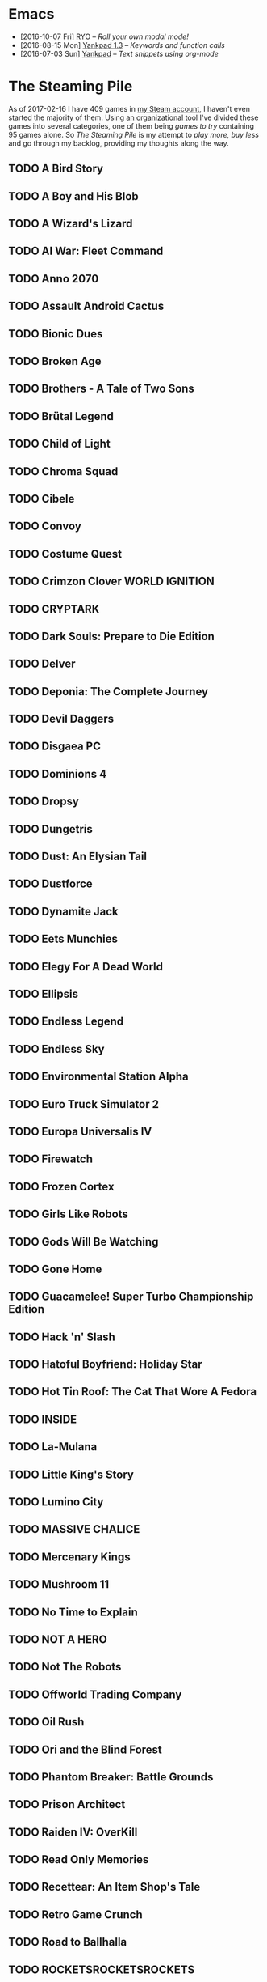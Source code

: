 #+HTML_HEAD_EXTRA: <link rel='stylesheet' type='text/css' href='css/style.css'>
#+HTML_HEAD_EXTRA: <script src='https://ajax.googleapis.com/ajax/libs/jquery/2.2.0/jquery.min.js'></script>
#+HTML_HEAD_EXTRA: <script src='js/blog.js'></script>
#+OPTIONS: toc:nil num:nil html-postamble:nil html-preamble:my-blog-header

* Emacs
:PROPERTIES:
:HTML_CONTAINER_CLASS: blogcategory
:END:

- [2016-10-07 Fri] [[file:ryo-modal.html][_RYO_]] -- /Roll your own modal mode!/
- [2016-08-15 Mon] [[file:yankpad13.html][Yankpad 1.3]] -- /Keywords and function calls/
- [2016-07-03 Sun] [[file:yankpad.html][Yankpad]] -- /Text snippets using org-mode/

* The Steaming Pile
:PROPERTIES:
:HTML_CONTAINER_CLASS: blogcategory
:END:

As of 2017-02-16 I have 409 games in [[http://steamcommunity.com/id/clerik/][my Steam account]], I haven't even started the majority of them. Using [[https://github.com/kungsgeten/steam.el][an organizational tool]] I've divided these games into several categories, one of them being /games to try/ containing 95 games alone. So /The Steaming Pile/ is my attempt to /play more, buy less/ and go through my backlog, providing my thoughts along the way.

** TODO A Bird Story
** TODO A Boy and His Blob
** TODO A Wizard's Lizard
** TODO AI War: Fleet Command
:PROPERTIES:
:ID:       d7719589-66d3-43bc-80b6-239629c58e17
:END:
** TODO Anno 2070
** TODO Assault Android Cactus
:PROPERTIES:
:ID:       540d1e36-6ad8-4b3b-b281-539363ece12a
:END:
** TODO Bionic Dues
** TODO Broken Age
** TODO Brothers - A Tale of Two Sons
** TODO Brütal Legend
** TODO Child of Light
** TODO Chroma Squad
:PROPERTIES:
:ID:       6007859b-6fa3-4f7d-aba7-3b2d016e601b
:END:
** TODO Cibele
** TODO Convoy
** TODO Costume Quest
** TODO Crimzon Clover  WORLD IGNITION
** TODO CRYPTARK
:PROPERTIES:
:ID:       9e90684b-1a31-4adc-b10a-1405c2220513
:END:
** TODO Dark Souls: Prepare to Die Edition
** TODO Delver
** TODO Deponia: The Complete Journey
** TODO Devil Daggers
:PROPERTIES:
:ID:       edae0237-ff82-4361-8c68-15532452728d
:END:
** TODO Disgaea PC
:PROPERTIES:
:ID:       6baa8e3f-5e95-4066-8acd-9794477d36ce
:END:
** TODO Dominions 4
** TODO Dropsy
** TODO Dungetris
:PROPERTIES:
:ID:       4f45dc2b-fafc-4ff3-ab84-2ef24d781245
:END:
** TODO Dust: An Elysian Tail
** TODO Dustforce
** TODO Dynamite Jack
** TODO Eets Munchies
** TODO Elegy For A Dead World
:PROPERTIES:
:ID:       c4eb9271-7c7a-4fe2-8ec3-e7aa96e05f60
:END:
** TODO Ellipsis
:PROPERTIES:
:ID:       d008dfc3-8da6-4a08-9d8a-7cbd038c7475
:END:
** TODO Endless Legend
** TODO Endless Sky
:PROPERTIES:
:ID:       1e0fd321-a6a6-4f9c-a4d9-dba55690585f
:END:
** TODO Environmental Station Alpha
** TODO Euro Truck Simulator 2
** TODO Europa Universalis IV
** TODO Firewatch
:PROPERTIES:
:ID:       ed192bf7-1a45-49e5-8662-4ceb78333db8
:END:
** TODO Frozen Cortex
** TODO Girls Like Robots
:PROPERTIES:
:ID:       a84f7672-cd19-4367-98ce-8f3d8df5140d
:END:
** TODO Gods Will Be Watching
** TODO Gone Home
** TODO Guacamelee! Super Turbo Championship Edition
:PROPERTIES:
:ID:       421e2b61-bf2b-40b1-8b56-61d2421a9ea2
:END:
** TODO Hack 'n' Slash
** TODO Hatoful Boyfriend: Holiday Star
** TODO Hot Tin Roof: The Cat That Wore A Fedora
:PROPERTIES:
:ID:       b7d5aa01-e098-4e0f-be56-f89a475fa0f4
:END:
** TODO INSIDE
:PROPERTIES:
:ID:       75903aa9-767d-4ab7-a179-8d13e7d6383d
:END:
** TODO La-Mulana
** TODO Little King's Story
:PROPERTIES:
:ID:       9f91f33f-12b5-4caa-b67b-04b7ab77f237
:END:
** TODO Lumino City
** TODO MASSIVE CHALICE
** TODO Mercenary Kings
** TODO Mushroom 11
:PROPERTIES:
:ID:       c729d0d7-e687-4810-bbe3-49d178e5f11f
:END:
** TODO No Time to Explain
** TODO NOT A HERO
** TODO Not The Robots
** TODO Offworld Trading Company
** TODO Oil Rush
** TODO Ori and the Blind Forest
** TODO Phantom Breaker: Battle Grounds
** TODO Prison Architect
:PROPERTIES:
:ID:       97a55fac-aa2f-462d-a056-53be6a3c2459
:END:
** TODO Raiden IV: OverKill
** TODO Read Only Memories
** TODO Recettear: An Item Shop's Tale
** TODO Retro Game Crunch
:PROPERTIES:
:ID:       f9b1213a-3e63-40c8-b732-f3d40bafe330
:END:
** TODO Road to Ballhalla
:PROPERTIES:
:ID:       4de46677-f26d-4350-aab7-e972cbfef7ca
:END:
** TODO ROCKETSROCKETSROCKETS
:PROPERTIES:
:ID:       d10f501c-bcd2-4ce6-9249-1c4f4c5513de
:END:
** TODO ROD: Revolt Of Defense
** TODO RONIN
** TODO Shantae: Risky's Revenge - Director's Cut
** TODO Song of the Deep
:PROPERTIES:
:ID:       49974eda-7219-4b9e-ac87-929cb67fe2ea
:END:
** TODO SpaceChem
** TODO Sproggiwood
:PROPERTIES:
:ID:       ad33e79f-fd65-4db6-a0e5-2225bb2a0fa8
:END:
** TODO Super Splatters
** TODO Superbrothers: Sword & Sworcery EP
** TODO Tadpole Treble
:PROPERTIES:
:ID:       7f1ad6ac-7e25-43a9-a0d5-4de283f2157a
:END:
** TODO The Aquatic Adventure of the Last Human
** TODO The Escapists
:PROPERTIES:
:ID:       fe6b35da-1563-4095-a653-9b55897a71cd
:END:
** TODO The Flame in the Flood
:PROPERTIES:
:ID:       ae94f5de-c1c7-4ad8-aa27-7f3fc181bb76
:END:
** TODO The Nightmare Cooperative
** TODO The Silent Age
:PROPERTIES:
:ID:       58a20a6c-b53b-4607-b2de-ea8ee1c18070
:END:
** TODO The Talos Principle
** TODO The Vanishing of Ethan Carter - Redux
** TODO The Witness
:PROPERTIES:
:ID:       0ec8953c-2e16-4535-8ab2-6c69bf1c1be9
:END:
** TODO The Wolf Among Us
** TODO This War of Mine
** TODO Titan Souls
** TODO Tower of Guns
:PROPERTIES:
:ID:       7e95ce18-8bf2-43ed-a329-cbb3dc00a354
:END:
** TODO Transistor
** TODO Tropico 4
** TODO Twilight Struggle
:PROPERTIES:
:ID:       da801629-78fc-467e-828b-3ad6454e14e9
:END:
** TODO Undertale
:PROPERTIES:
:ID:       f787d87d-ba40-49af-99df-f7b5e21c646c
:END:
** TODO Valiant Hearts: The Great War
:PROPERTIES:
:ID:       f989d39f-a51e-416e-8edd-5f506f28f2fc
:END:
** TODO Waking Mars
:PROPERTIES:
:ID:       9e30d23c-45b3-490e-b465-aa8b93850920
:END:
** TODO Westerado: Double Barreled
:PROPERTIES:
:ID:       06bf7a2f-3d70-4553-8544-19b4a75549c6
:END:
** TODO XCOM: Enemy Unknown
